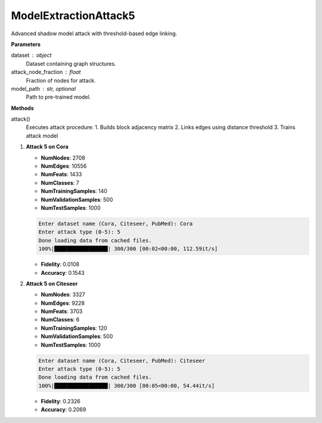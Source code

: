 ModelExtractionAttack5
======================

Advanced shadow model attack with threshold-based edge linking.

**Parameters**

dataset : object
    Dataset containing graph structures.
attack_node_fraction : float
    Fraction of nodes for attack.
model_path : str, optional
    Path to pre-trained model.

**Methods**

attack()
    Executes attack procedure:
    1. Builds block adjacency matrix
    2. Links edges using distance threshold
    3. Trains attack model

1. **Attack 5 on Cora**
   
   - **NumNodes**: 2708  
   - **NumEdges**: 10556  
   - **NumFeats**: 1433  
   - **NumClasses**: 7  
   - **NumTrainingSamples**: 140  
   - **NumValidationSamples**: 500  
   - **NumTestSamples**: 1000  

   .. code-block:: console

      Enter dataset name (Cora, Citeseer, PubMed): Cora
      Enter attack type (0-5): 5
      Done loading data from cached files.
      100%|█████████████████| 300/300 [00:02<00:00, 112.59it/s]

   - **Fidelity**: 0.0108  
   - **Accuracy**: 0.1543  

2. **Attack 5 on Citeseer**
   
   - **NumNodes**: 3327  
   - **NumEdges**: 9228  
   - **NumFeats**: 3703  
   - **NumClasses**: 6  
   - **NumTrainingSamples**: 120  
   - **NumValidationSamples**: 500  
   - **NumTestSamples**: 1000  

   .. code-block:: console

      Enter dataset name (Cora, Citeseer, PubMed): Citeseer
      Enter attack type (0-5): 5
      Done loading data from cached files.
      100%|█████████████████| 300/300 [00:05<00:00, 54.44it/s]

   - **Fidelity**: 0.2326  
   - **Accuracy**: 0.2069  
